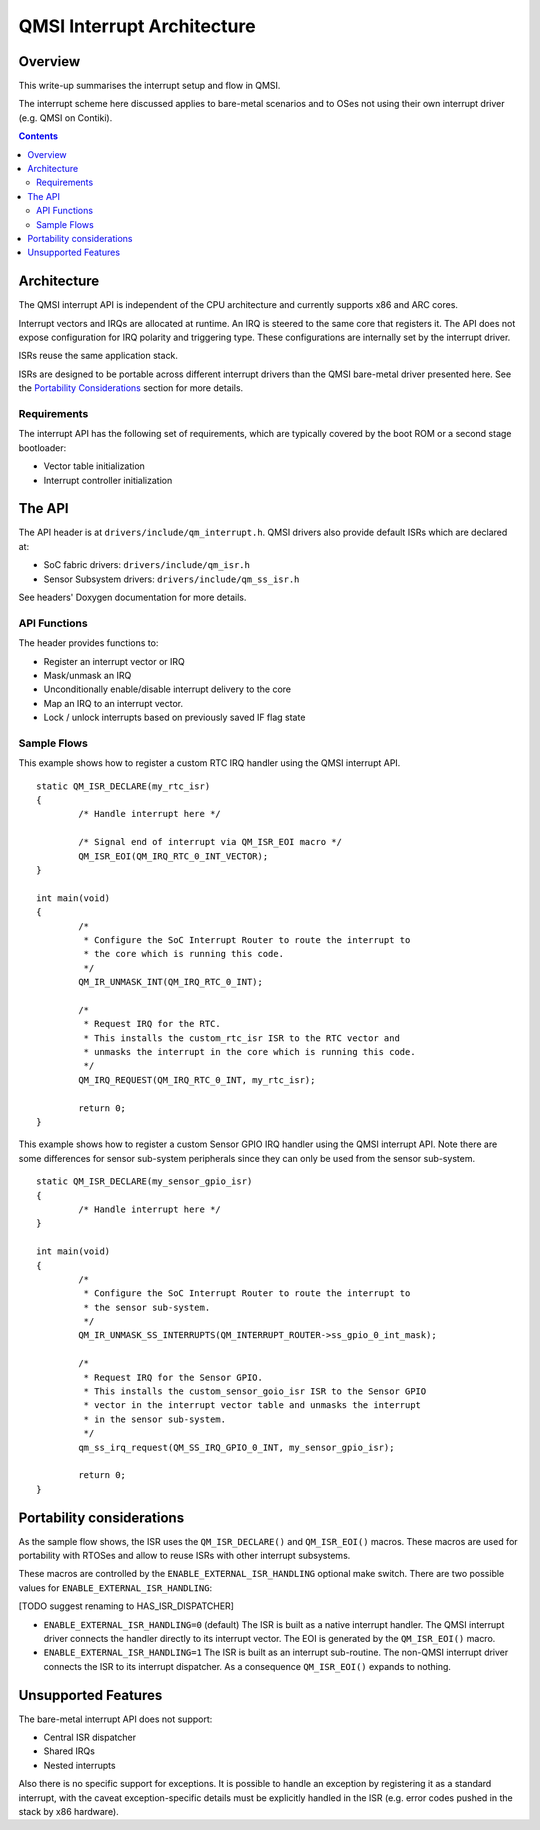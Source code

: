 QMSI Interrupt Architecture
###########################

Overview
********

This write-up summarises the interrupt setup and flow in QMSI.

The interrupt scheme here discussed applies to bare-metal scenarios and to OSes
not using their own interrupt driver (e.g. QMSI on Contiki).

.. contents::

Architecture
************

The QMSI interrupt API is independent of the CPU architecture and currently
supports x86 and ARC cores.

Interrupt vectors and IRQs are allocated at runtime.
An IRQ is steered to the same core that registers it.
The API does not expose configuration for IRQ polarity and triggering type.
These configurations are internally set by the interrupt driver.

ISRs reuse the same application stack.

ISRs are designed to be portable across different interrupt drivers than the
QMSI bare-metal driver presented here. See the `Portability Considerations`_
section for more details.

Requirements
============

The interrupt API has the following set of requirements, which are typically
covered by the boot ROM or a second stage bootloader:

* Vector table initialization
* Interrupt controller initialization

The API
*******

The API header is at ``drivers/include/qm_interrupt.h``.
QMSI drivers also provide default ISRs which are declared at:

* SoC fabric drivers: ``drivers/include/qm_isr.h``
* Sensor Subsystem drivers: ``drivers/include/qm_ss_isr.h``

See headers' Doxygen documentation for more details.

API Functions
=============

The header provides functions to:

* Register an interrupt vector or IRQ
* Mask/unmask an IRQ
* Unconditionally enable/disable interrupt delivery to the core
* Map an IRQ to an interrupt vector.
* Lock / unlock interrupts based on previously saved IF flag state

Sample Flows
============

This example shows how to register a custom RTC IRQ handler using the QMSI
interrupt API.

::

        static QM_ISR_DECLARE(my_rtc_isr)
        {
                /* Handle interrupt here */

                /* Signal end of interrupt via QM_ISR_EOI macro */
                QM_ISR_EOI(QM_IRQ_RTC_0_INT_VECTOR);
        }

        int main(void)
        {
                /*
                 * Configure the SoC Interrupt Router to route the interrupt to
                 * the core which is running this code.
                 */
                QM_IR_UNMASK_INT(QM_IRQ_RTC_0_INT);

                /*
                 * Request IRQ for the RTC.
                 * This installs the custom_rtc_isr ISR to the RTC vector and
                 * unmasks the interrupt in the core which is running this code.
                 */
                QM_IRQ_REQUEST(QM_IRQ_RTC_0_INT, my_rtc_isr);

                return 0;
        }

This example shows how to register a custom Sensor GPIO IRQ handler using the
QMSI interrupt API. Note there are some differences for sensor sub-system
peripherals since they can only be used from the sensor sub-system.

::

        static QM_ISR_DECLARE(my_sensor_gpio_isr)
        {
                /* Handle interrupt here */
        }

        int main(void)
        {
                /*
                 * Configure the SoC Interrupt Router to route the interrupt to
                 * the sensor sub-system.
                 */
                QM_IR_UNMASK_SS_INTERRUPTS(QM_INTERRUPT_ROUTER->ss_gpio_0_int_mask);

                /*
                 * Request IRQ for the Sensor GPIO.
                 * This installs the custom_sensor_goio_isr ISR to the Sensor GPIO
                 * vector in the interrupt vector table and unmasks the interrupt
                 * in the sensor sub-system.
                 */
                qm_ss_irq_request(QM_SS_IRQ_GPIO_0_INT, my_sensor_gpio_isr);

                return 0;
        }

Portability considerations
**************************

As the sample flow shows, the ISR uses the ``QM_ISR_DECLARE()`` and
``QM_ISR_EOI()`` macros.
These macros are used for portability with RTOSes and allow to reuse ISRs with
other interrupt subsystems.

These macros are controlled by the ``ENABLE_EXTERNAL_ISR_HANDLING`` optional
make switch. There are two possible values for
``ENABLE_EXTERNAL_ISR_HANDLING``:

[TODO suggest renaming to HAS_ISR_DISPATCHER]

* ``ENABLE_EXTERNAL_ISR_HANDLING=0`` (default)
  The ISR is built as a native interrupt handler.
  The QMSI interrupt driver connects the handler directly to its interrupt
  vector. The EOI is generated by the ``QM_ISR_EOI()`` macro.
* ``ENABLE_EXTERNAL_ISR_HANDLING=1``
  The ISR is built as an interrupt sub-routine.
  The non-QMSI interrupt driver connects the ISR to its interrupt dispatcher.
  As a consequence ``QM_ISR_EOI()`` expands to nothing.

Unsupported Features
********************

The bare-metal interrupt API does not support:

* Central ISR dispatcher
* Shared IRQs
* Nested interrupts

Also there is no specific support for exceptions.
It is possible to handle an exception by registering it as a standard
interrupt, with the caveat exception-specific details must be explicitly
handled in the ISR (e.g. error codes pushed in the stack by x86 hardware).
